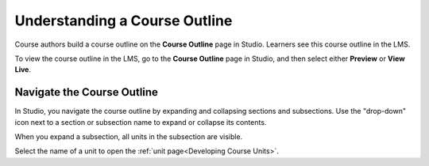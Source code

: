 .. _Understanding Your Course Outline: 

##############################
Understanding a Course Outline
##############################

.. tags:: educator, reference

Course authors build a course outline on the **Course Outline** page in Studio.
Learners see this course outline in the LMS.

To view the course outline in the LMS, go to the **Course Outline** page in
Studio, and then select either **Preview** or **View Live**.

.. _Navigating the Course Outline:

*******************************
Navigate the Course Outline
*******************************

In Studio, you navigate the course outline by expanding and collapsing sections
and subsections. Use the "drop-down" icon next to a section or subsection name
to expand or collapse its contents.

.. image:: /_images/educator_references/outline-expand-collapse.png
 :alt: The outline showing an expanded section and a collapsed subsection, with
     expand and collapse icons circled.
 :width: 500

When you expand a subsection, all units in the subsection are visible.

.. image:: /_images/educator_references/outline-with-units.png
 :alt: The outline showing an expanded subsection.
 :width: 500

Select the name of a unit to open the :ref:`unit page<Developing Course
Units>`.